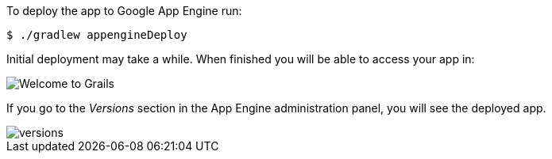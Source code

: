 To deploy the app to Google App Engine run:

[source, bash]
----
$ ./gradlew appengineDeploy
----

Initial deployment may take a while. When finished you will be able to access your app in:

image::welcometograils.png[Welcome to Grails]

If you go to the _Versions_ section in the App Engine administration panel, you will see the deployed app.

image::versions.png[]
